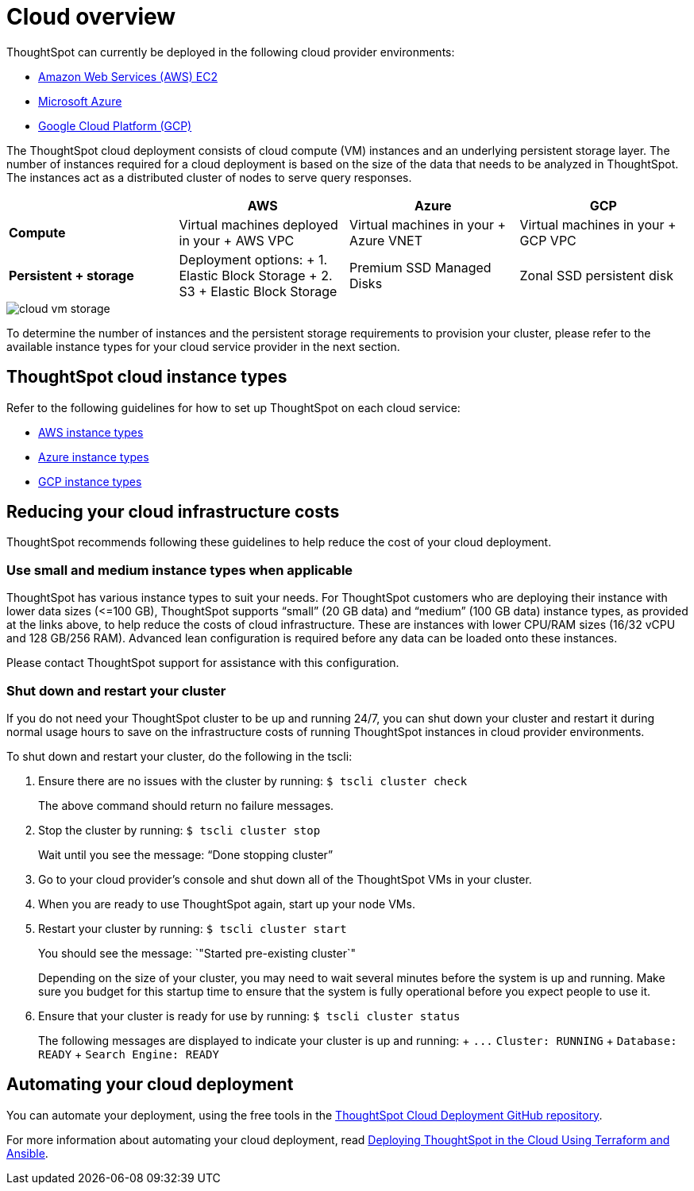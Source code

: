 = Cloud overview
:last_updated: 1/9/2019
:permalink: /:collection/:path.html
:sidebar: mydoc_sidebar
:summary: You can deploy ThoughtSpot on several cloud providers.

ThoughtSpot can currently be deployed in the following cloud provider environments:

* xref:/appliance/aws/configuration-options.adoc[Amazon Web Services (AWS) EC2]
* xref:/appliance/azure/configuration-options.adoc[Microsoft Azure]
* xref:/appliance/gcp/configuration-options.adoc[Google Cloud Platform (GCP)]

The ThoughtSpot cloud deployment consists of cloud compute (VM) instances and an underlying persistent storage layer.
The number of instances required for a cloud deployment is based on the size of the data that needs to be analyzed in ThoughtSpot.
The instances act as a distributed cluster of nodes to serve query responses.

|===
|  | AWS | Azure | GCP

| *Compute*****
| Virtual machines deployed in your + AWS VPC
| Virtual machines in your + Azure VNET
| Virtual machines in your + GCP VPC

| *Persistent + storage*****
| Deployment options: + 1.
Elastic Block Storage + 2.
S3 + Elastic Block Storage
| Premium SSD Managed Disks
| Zonal SSD persistent disk
|===

image::/images/cloud-vm-storage.svg[]

To determine the number of instances and the persistent storage requirements to provision your cluster, please refer to the available instance types for your cloud service provider in the next section.

== ThoughtSpot cloud instance types

Refer to the following guidelines for how to set up ThoughtSpot on each cloud service:

* xref:/appliance/aws/configuration-options.adoc#thoughtspot-aws-instance-types[AWS instance types]
* xref:/appliance/azure/configuration-options.adoc#thoughtspot-azure-instance-types[Azure instance types]
* xref:/appliance/gcp/configuration-options.adoc#thoughtspot-gcp-instance-types[GCP instance types]

== Reducing your cloud infrastructure costs

ThoughtSpot recommends following these guidelines to help reduce the cost of your cloud deployment.

=== Use small and medium instance types when applicable

ThoughtSpot has various instance types to suit your needs.
For ThoughtSpot customers who are deploying their instance with lower data sizes (\<=100 GB), ThoughtSpot supports "`small`" (20 GB data) and "`medium`" (100 GB data) instance types, as provided at the links above, to help reduce the costs of cloud infrastructure.
These are instances with lower CPU/RAM sizes (16/32 vCPU and 128 GB/256 RAM).
Advanced lean configuration is required before any data can be loaded onto these instances.

Please contact ThoughtSpot support for assistance with this configuration.

=== Shut down and restart your cluster

If you do not need your ThoughtSpot cluster to be up and running 24/7, you can shut down your cluster and restart it during normal usage hours to save on the infrastructure costs of running ThoughtSpot instances in cloud provider environments.

To shut down and restart your cluster, do the following in the tscli:

. Ensure there are no issues with the cluster by running: `$ tscli cluster check`
+
The above command should return no failure messages.

. Stop the cluster by running: `$ tscli cluster stop`
+
Wait until you see the message: "`Done stopping cluster`"

. Go to your cloud provider's console and shut down all of the ThoughtSpot VMs in your cluster.
. When you are ready to use ThoughtSpot again, start up your node VMs.
. Restart your cluster by running:  `$ tscli cluster start`
+
You should see the message: `"Started pre-existing cluster`"
+
Depending on the size of your cluster, you may need to wait several minutes before the system is up and running.
Make sure you budget for this startup time to ensure that the system is fully operational before you expect people to use it.

. Ensure that your cluster is ready for use by running:  `$ tscli cluster status`
+
The following messages are displayed to indicate your cluster is up and running: + `+...+`   `Cluster: RUNNING` +   `Database: READY` +   `Search Engine: READY`

== Automating your cloud deployment

You can automate your deployment, using the free tools in the https://github.com/thoughtspot/community-tools/tree/master/ThoughtSpot_Cloud_deployments[ThoughtSpot Cloud Deployment GitHub repository].

For more information about automating your cloud deployment, read https://www.thoughtspot.com/thoughtspot-blog/deploying-thoughtspot-cloud-using-terraform-and-ansible[Deploying ThoughtSpot in the Cloud Using Terraform and Ansible].
